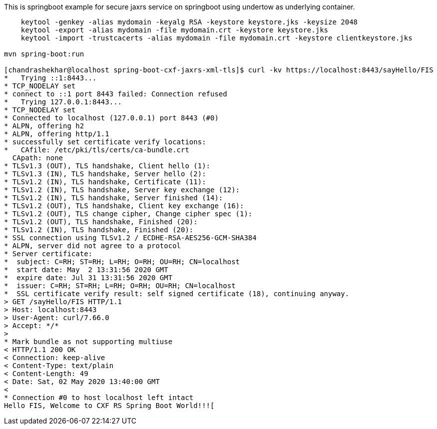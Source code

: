 This is springboot example for secure jaxrs service on springboot using undertow as underlying container.
```
    keytool -genkey -alias mydomain -keyalg RSA -keystore keystore.jks -keysize 2048
    keytool -export -alias mydomain -file mydomain.crt -keystore keystore.jks
    keytool -import -trustcacerts -alias mydomain -file mydomain.crt -keystore clientkeystore.jks

mvn spring-boot:run

[chandrashekhar@localhost spring-boot-cxf-jaxrs-xml-tls]$ curl -kv https://localhost:8443/sayHello/FIS
*   Trying ::1:8443...
* TCP_NODELAY set
* connect to ::1 port 8443 failed: Connection refused
*   Trying 127.0.0.1:8443...
* TCP_NODELAY set
* Connected to localhost (127.0.0.1) port 8443 (#0)
* ALPN, offering h2
* ALPN, offering http/1.1
* successfully set certificate verify locations:
*   CAfile: /etc/pki/tls/certs/ca-bundle.crt
  CApath: none
* TLSv1.3 (OUT), TLS handshake, Client hello (1):
* TLSv1.3 (IN), TLS handshake, Server hello (2):
* TLSv1.2 (IN), TLS handshake, Certificate (11):
* TLSv1.2 (IN), TLS handshake, Server key exchange (12):
* TLSv1.2 (IN), TLS handshake, Server finished (14):
* TLSv1.2 (OUT), TLS handshake, Client key exchange (16):
* TLSv1.2 (OUT), TLS change cipher, Change cipher spec (1):
* TLSv1.2 (OUT), TLS handshake, Finished (20):
* TLSv1.2 (IN), TLS handshake, Finished (20):
* SSL connection using TLSv1.2 / ECDHE-RSA-AES256-GCM-SHA384
* ALPN, server did not agree to a protocol
* Server certificate:
*  subject: C=RH; ST=RH; L=RH; O=RH; OU=RH; CN=localhost
*  start date: May  2 13:31:56 2020 GMT
*  expire date: Jul 31 13:31:56 2020 GMT
*  issuer: C=RH; ST=RH; L=RH; O=RH; OU=RH; CN=localhost
*  SSL certificate verify result: self signed certificate (18), continuing anyway.
> GET /sayHello/FIS HTTP/1.1
> Host: localhost:8443
> User-Agent: curl/7.66.0
> Accept: */*
> 
* Mark bundle as not supporting multiuse
< HTTP/1.1 200 OK
< Connection: keep-alive
< Content-Type: text/plain
< Content-Length: 49
< Date: Sat, 02 May 2020 13:40:00 GMT
< 
* Connection #0 to host localhost left intact
Hello FIS, Welcome to CXF RS Spring Boot World!!![
```
